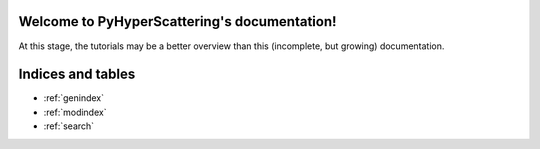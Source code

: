 .. PyHyperScattering documentation master file, created by
   sphinx-quickstart on Mon Jun 28 13:56:42 2021.
   You can adapt this file completely to your liking, but it should at least
   contain the root `toctree` directive.

Welcome to PyHyperScattering's documentation!
=============================================

.. image:: /source/_static/Logo_PyHyperO10_Dark.svg
    :class: only-dark
    :alt: PyHyperScattering Logo

.. image:: /source/_static/Logo_PyHyperO9_Light.svg
    :class: only-light
    :alt: PyHyperScattering Logo

.. To play with PyHyperScattering's tutorial notebooks interactively, use Binder:
.. .. image:: mybinder.org/badge_logo.svg
.. :target: mybinder.org/v2/gh/usnistgov/PyHyperScattering/HEAD

At this stage, the tutorials may be a better overview than this (incomplete, but growing) documentation.

 
.. .. toctree::
..    :maxdepth: 4
..    :caption: Contents:

..    source/intro
..    source/loading
..    source/integration
..    source/learning-to-fly
..    source/utilities
..    source/modules



Indices and tables
==================

* :ref:`genindex`
* :ref:`modindex`
* :ref:`search`

